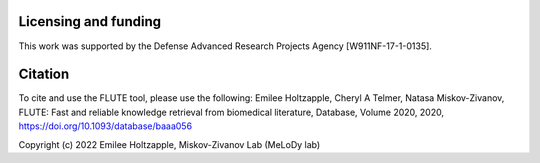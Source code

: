 Licensing and funding
=====================

This work was supported by the Defense Advanced Research Projects Agency [W911NF-17-1-0135].


Citation
=====================

To cite and use the FLUTE tool, please use the following:
Emilee Holtzapple, Cheryl A Telmer, Natasa Miskov-Zivanov, FLUTE: Fast and reliable knowledge retrieval from biomedical literature, Database, Volume 2020, 2020, https://doi.org/10.1093/database/baaa056

Copyright (c) 2022 Emilee Holtzapple, Miskov-Zivanov Lab (MeLoDy lab)